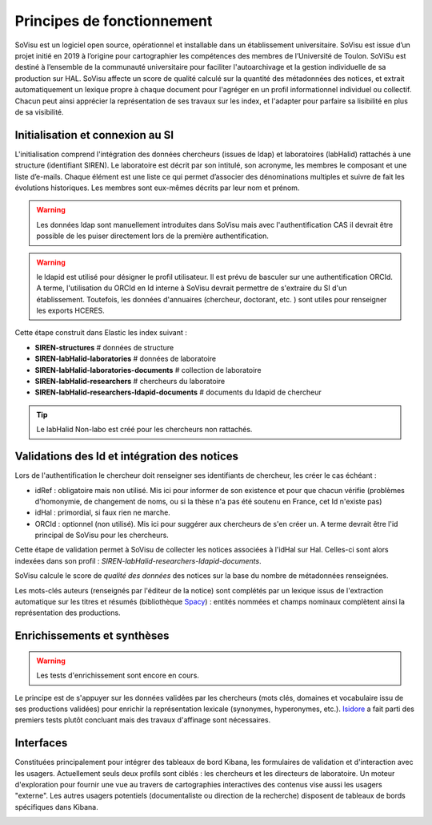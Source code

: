 Principes de fonctionnement
===========================

SoVisu est un logiciel open source, opérationnel et installable dans un établissement universitaire. SoVisu est issue d’un projet initié en 2019 à l’origine pour cartographier les compétences des membres de l’Université de Toulon. SoViSu est destiné à l’ensemble de la communauté universitaire pour faciliter l'autoarchivage et la gestion individuelle de sa production sur HAL. SoVisu affecte un score de qualité calculé sur la quantité des métadonnées des notices, et extrait automatiquement un lexique propre à chaque document pour l'agréger en un profil informationnel individuel ou collectif. Chacun peut ainsi apprécier la représentation de ses travaux sur les index, et l'adapter pour parfaire sa lisibilité en plus de sa visibilité.

Initialisation et connexion au SI
---------------------------------
L'initialisation comprend l'intégration des données chercheurs (issues de ldap) et laboratoires (labHalid) rattachés à une structure (identifiant SIREN). Le laboratoire est décrit par son intitulé, son acronyme, les membres le composant et une liste d’e-mails. Chaque élément est une liste ce qui permet d’associer des dénominations multiples et suivre de fait les évolutions historiques. Les membres sont eux-mêmes décrits par leur nom et prénom.

.. warning::
    Les données ldap sont manuellement introduites dans SoVisu mais avec l'authentification CAS il devrait être possible de les puiser directement lors de la première authentification.

.. warning::
    le ldapid est utilisé pour désigner le profil utilisateur. Il est prévu de basculer sur une authentification ORCId. A terme, l'utilisation du ORCId en Id interne à SoVisu devrait permettre de s'extraire du SI d'un établissement. Toutefois, les données d'annuaires (chercheur, doctorant, etc. ) sont utiles pour renseigner les exports HCERES.

.. image:: images/Init.png
    :width: 800px
    :align: center
    :alt: Initialisation des données

Cette étape construit dans Elastic les index suivant :

- **SIREN-structures**                            # données de structure
- **SIREN-labHalid-laboratories**                 # données de laboratoire
- **SIREN-labHalid-laboratories-documents**       # collection de laboratoire
- **SIREN-labHalid-researchers**                  # chercheurs du laboratoire
- **SIREN-labHalid-researchers-ldapid-documents** # documents du ldapid de chercheur


.. tip::
    Le labHalid Non-labo est créé pour les chercheurs non rattachés.

Validations des Id et intégration des notices
---------------------------------------------

Lors de l'authentification le chercheur doit renseigner ses identifiants de chercheur, les créer le cas échéant :

* idRef : obligatoire mais non utilisé. Mis ici pour informer de son existence et pour que chacun vérifie (problèmes d'homonymie, de changement de noms, ou si la thèse n'a pas été soutenu en France, cet Id n'existe pas)
* idHal : primordial, si faux rien ne marche.
* ORCId : optionnel  (non utilisé). Mis ici pour suggérer aux chercheurs de s'en créer un. A terme devrait être l'id principal de SoVisu pour les chercheurs.

Cette étape de validation permet à SoVisu de collecter les notices associées à l'idHal sur Hal. Celles-ci sont alors indexées dans son profil : *SIREN-labHalid-researchers-ldapid-documents*.

.. image:: images/CollecterValider.png
    :width: 800px
    :align: center
    :alt: principes de la collecte et de l'indexation

SoVisu calcule le score de *qualité des données* des notices sur la base du nombre de métadonnées renseignées.

Les mots-clés auteurs (renseignés par l'éditeur de la notice) sont complétés par un lexique issus de l'extraction automatique sur les titres et résumés (bibliothèque `Spacy`_) : entités nommées et champs nominaux complètent ainsi la représentation des productions.

.. _Spacy: http://spacy.io/

Enrichissements et synthèses
----------------------------
.. warning::
  Les tests d'enrichissement sont encore en cours.

Le principe est de s'appuyer sur les données validées par les chercheurs (mots clés, domaines et vocabulaire issu de ses productions validées) pour enrichir la représentation lexicale (synonymes, hyperonymes, etc.).
`Isidore`_ a fait parti des premiers tests plutôt concluant mais des travaux d'affinage sont nécessaires.

.. _Isidore: https://isidore.science/vocabularies

.. image:: images/Enrichir.png
    :width: 800px
    :align: center
    :alt: principes d'enrichissement des données

Interfaces
----------
Constituées principalement pour intégrer des tableaux de bord Kibana, les formulaires de validation et d'interaction avec les usagers. Actuellement seuls deux profils sont ciblés : les chercheurs et les directeurs de laboratoire. Un moteur d'exploration pour fournir une vue au travers de cartographies interactives des contenus vise aussi les usagers "externe".  Les autres usagers potentiels (documentaliste ou direction de la recherche) disposent de tableaux de bords spécifiques dans Kibana.



.. image:: images/SoVisu-SoVisu.png
    :width: 800px
    :align: center
    :alt: principes d'enrichissement des données
